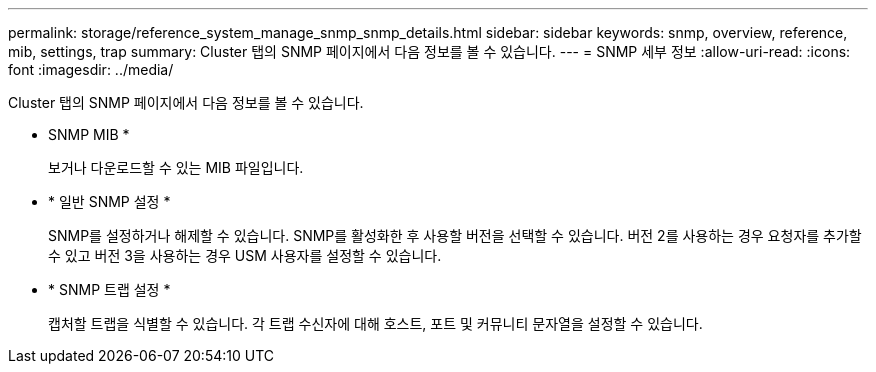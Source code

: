 ---
permalink: storage/reference_system_manage_snmp_snmp_details.html 
sidebar: sidebar 
keywords: snmp, overview, reference, mib, settings, trap 
summary: Cluster 탭의 SNMP 페이지에서 다음 정보를 볼 수 있습니다. 
---
= SNMP 세부 정보
:allow-uri-read: 
:icons: font
:imagesdir: ../media/


[role="lead"]
Cluster 탭의 SNMP 페이지에서 다음 정보를 볼 수 있습니다.

* SNMP MIB *
+
보거나 다운로드할 수 있는 MIB 파일입니다.

* * 일반 SNMP 설정 *
+
SNMP를 설정하거나 해제할 수 있습니다. SNMP를 활성화한 후 사용할 버전을 선택할 수 있습니다. 버전 2를 사용하는 경우 요청자를 추가할 수 있고 버전 3을 사용하는 경우 USM 사용자를 설정할 수 있습니다.

* * SNMP 트랩 설정 *
+
캡처할 트랩을 식별할 수 있습니다. 각 트랩 수신자에 대해 호스트, 포트 및 커뮤니티 문자열을 설정할 수 있습니다.


